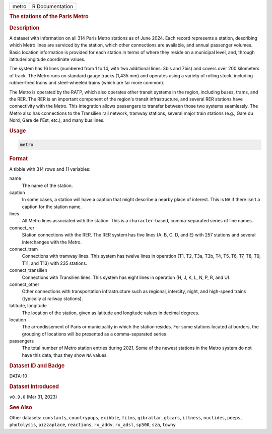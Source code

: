 .. container::

   .. container::

      ===== ===============
      metro R Documentation
      ===== ===============

      .. rubric:: The stations of the Paris Metro
         :name: the-stations-of-the-paris-metro

      .. rubric:: Description
         :name: description

      A dataset with information on all 314 Paris Metro stations as of
      June 2024. Each record represents a station, describing which
      Metro lines are serviced by the station, which other connections
      are available, and annual passenger volumes. Basic location
      information is provided for each station in terms of where they
      reside on a municipal level, and, through latitude/longitude
      coordinate values.

      The system has 16 lines (numbered from 1 to 14, with two
      additional lines: 3bis and 7bis) and covers over 200 kilometers of
      track. The Metro runs on standard gauge tracks (1,435 mm) and
      operates using a variety of rolling stock, including rubber-tired
      trains and steel-wheeled trains (which are far more common).

      The Metro is operated by the RATP, which also operates other
      transit systems in the region, including buses, trams, and the
      RER. The RER is an important component of the region's transit
      infrastructure, and several RER stations have connectivity with
      the Metro. This integration allows passengers to transfer between
      those two systems seamlessly. The Metro also has connections to
      the Transilien rail network, tramway stations, several major train
      stations (e.g., Gare du Nord, Gare de l'Est, etc.), and many bus
      lines.

      .. rubric:: Usage
         :name: usage

      .. code:: R

         metro

      .. rubric:: Format
         :name: format

      A tibble with 314 rows and 11 variables:

      name
         The name of the station.

      caption
         In some cases, a station will have a caption that might
         describe a nearby place of interest. This is ``NA`` if there
         isn't a caption for the station name.

      lines
         All Metro lines associated with the station. This is a
         ``character``-based, comma-separated series of line names.

      connect_rer
         Station connections with the RER. The RER system has five lines
         (A, B, C, D, and E) with 257 stations and several interchanges
         with the Metro.

      connect_tram
         Connections with tramway lines. This system has twelve lines in
         operation (T1, T2, T3a, T3b, T4, T5, T6, T7, T8, T9, T11, and
         T13) with 235 stations.

      connect_transilien
         Connections with Transilien lines. This system has eight lines
         in operation (H, J, K, L, N, P, R, and U).

      connect_other
         Other connections with transportation infrastructure such as
         regional, intercity, night, and high-speed trains (typically at
         railway stations).

      latitude, longitude
         The location of the station, given as latitude and longitude
         values in decimal degrees.

      location
         The arrondissement of Paris or municipality in which the
         station resides. For some stations located at borders, the
         grouping of locations will be presented as a comma-separated
         series

      passengers
         The total number of Metro station entries during 2021. Some of
         the newest stations in the Metro system do not have this data,
         thus they show ``NA`` values.

      .. rubric:: Dataset ID and Badge
         :name: dataset-id-and-badge

      DATA-10

      .. container::

         |This image of that of a dataset badge.|

      .. rubric:: Dataset Introduced
         :name: dataset-introduced

      ``v0.9.0`` (Mar 31, 2023)

      .. rubric:: See Also
         :name: see-also

      Other datasets: ``constants``, ``countrypops``, ``exibble``,
      ``films``, ``gibraltar``, ``gtcars``, ``illness``, ``nuclides``,
      ``peeps``, ``photolysis``, ``pizzaplace``, ``reactions``,
      ``rx_addv``, ``rx_adsl``, ``sp500``, ``sza``, ``towny``

.. |This image of that of a dataset badge.| image:: https://raw.githubusercontent.com/rstudio/gt/master/images/dataset_metro.png
